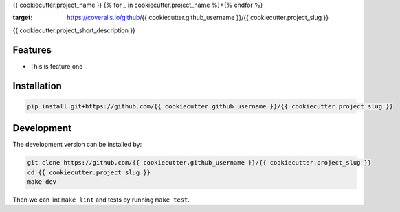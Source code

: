 {{ cookiecutter.project_name }}
{% for _ in cookiecutter.project_name %}*{% endfor %}


.. image:: https://circleci.com/gh/{{ cookiecutter.github_username }}/{{ cookiecutter.project_slug }}.svg?style=shield
    :target: https://circleci.com/gh/{{ cookiecutter.github_username }}/{{ cookiecutter.project_slug }}
    :alt: CI Status

.. image:: https://coveralls.io/repos/github/{{ cookiecutter.github_username }}/{{ cookiecutter.project_slug }}/badge.svg
:target: https://coveralls.io/github/{{ cookiecutter.github_username }}/{{ cookiecutter.project_slug }}

{{ cookiecutter.project_short_description }}


Features
--------

* This is feature one

Installation
------------

.. code-block:: bash

    pip install git+https://github.com/{{ cookiecutter.github_username }}/{{ cookiecutter.project_slug }}


Development
-----------

The development version can be installed by:

.. code-block:: bash

    git clone https://github.com/{{ cookiecutter.github_username }}/{{ cookiecutter.project_slug }}
    cd {{ cookiecutter.project_slug }}
    make dev

Then we can lint ``make lint`` and tests by running ``make test``.
